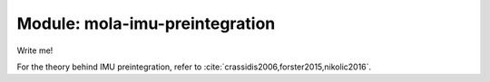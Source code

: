 .. _mola-imu-preintegration:

========================================
Module: mola-imu-preintegration
========================================

Write me!

For the theory behind IMU preintegration, refer to :cite:`crassidis2006,forster2015,nikolic2016`.


.. index::
   single: mola-imu-preintegration
   module: mola-imu-preintegration
